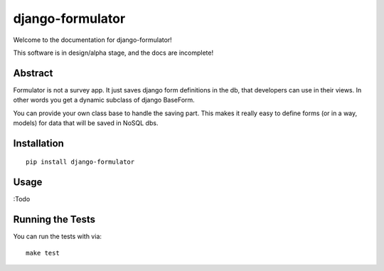 django-formulator
=================

.. image:: https://img.shields.io/pypi/v/django-formulator.svg
   :alt: PyPi page
   :target: https://pypi.python.org/pypi/django-formulator

.. image:: https://img.shields.io/travis/ashwoods/django-formulator.svg
    :alt: Travis CI Status
    :target: https://travis-ci.org/ashwoods/django-formulator

.. image:: https://coveralls.io/repos/ashwoods/django-formulator/badge.svg?branch=master&service=github 
   :target: https://coveralls.io/github/ashwoods/django-formulator?branch=master
   :alt: Coverage status

.. image:: https://codeclimate.com/repos/57bd6a42a1089006f70021b6/badges/877b308ef3fc32e938e7/gpa.svg
   :target: https://codeclimate.com/repos/57bd6a42a1089006f70021b6/feed
   :alt: Code Climate

.. image:: https://api.codacy.com/project/badge/Grade/a6114b28442f4412b0959afc5f7df54d
   :target: https://www.codacy.com/app/ashwoods/django-formulator?utm_source=github.com&amp;utm_medium=referral&amp;utm_content=ashwoods/django-formulator&amp;utm_campaign=Badge_Grade
   :alt: Codacy

.. image:: https://readthedocs.org/projects/django-formulator/badge/?version=latest&style=flat
   :alt: ReadTheDocs
   :target: http://django-formulator.readthedocs.org/en/latest/

.. image:: https://img.shields.io/pypi/l/django-formulator.svg
   :alt: License BSD



Welcome to the documentation for django-formulator!


This software is in design/alpha stage, and the docs are incomplete!


Abstract
-----------------------------------

Formulator is not a survey app. It just saves django form definitions in the db,
that developers can use in their views. In other words you get a dynamic subclass of
django BaseForm.

You can provide your own class base to handle the saving part. This makes it really
easy to define forms (or in a way, models) for data that will be saved in NoSQL dbs.


Installation
------------

::

    pip install django-formulator


Usage
-----------------------------------

:Todo


Running the Tests
------------------------------------

You can run the tests with via::

    make test
